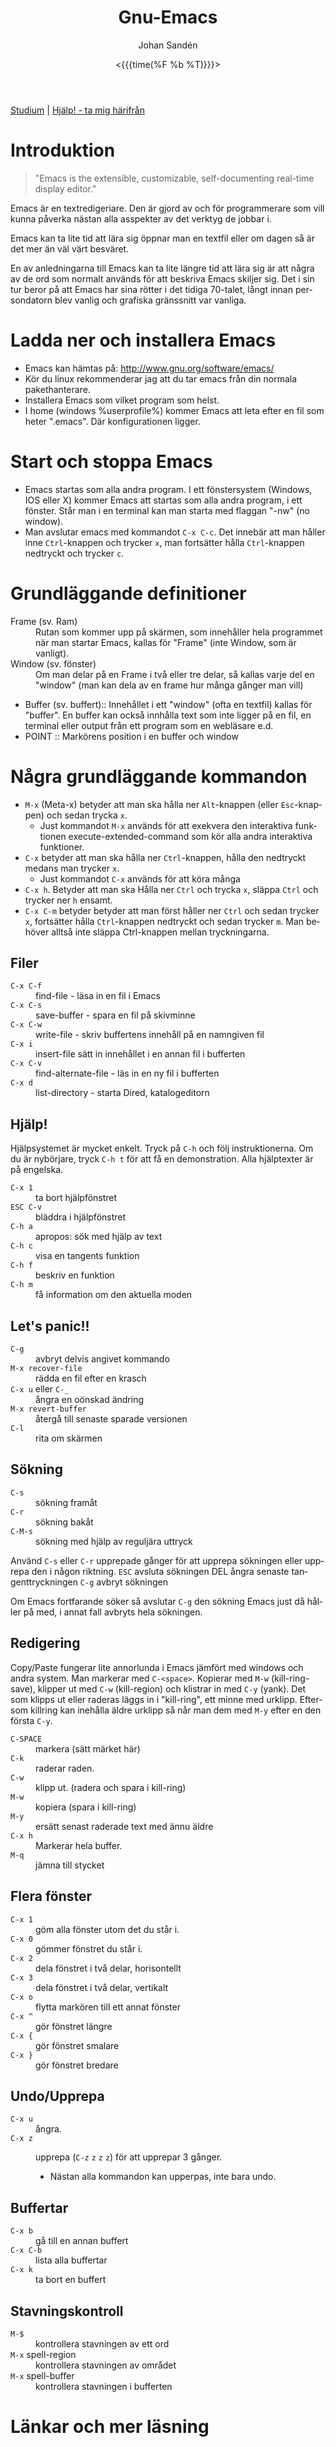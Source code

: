 #+TITLE:     Gnu-Emacs
#+AUTHOR:    Johan Sandén
#+EMAIL:     johan.sanden@gmail.com
#+DATE: <{{{time(%F %b %T)}}}>
#+LANGUAGE:  sv
#+OPTIONS:   H:3 num:nil toc:nil \n:nil @:t ::t |:t ^:t -:t f:t *:t <:t
#+OPTIONS:   TeX:t LaTeX:t skip:nil d:nil todo:t pri:nil tags:not-in-to
#+OPTIONS: html-link-use-abs-url:nil html-postamble:auto html-preamble:t
#+OPTIONS: html-scripts:t html-style:t html5-fancy:t tex:t
#+OPTIONS:  texht:t
#+STARTUP: hideblocks 
#+HTML_CONTAINER: div
#+HTML_DOCTYPE: xhtml-strict
#+HTML_HEAD:<link rel="stylesheet" type="text/css" href="../css/style.css" />

#+BEGIN_CENTER
[[file:studium.org][Studium]] | [[file:../index.org][Hjälp! - ta mig härifrån]]
#+END_CENTER

* Introduktion
#+BEGIN_QUOTE
"Emacs is the extensible, customizable, self-documenting real-time display editor."
#+END_QUOTE  

Emacs är en textredigeriare. Den är gjord av och för programmerare som vill
kunna påverka nästan alla asspekter av det verktyg de jobbar i. 

Emacs kan ta lite tid att lära sig öppnar man en textfil eller om dagen så är
det mer än väl värt besväret.

En av anledningarna till Emacs kan ta lite längre tid att lära sig är att några
av de ord som normalt används för att beskriva Emacs skiljer sig. Det i sin tur
beror på att Emacs har sina rötter i det tidiga 70-talet, långt innan
persondatorn blev vanlig och grafiska gränssnitt var vanliga.

* Ladda ner och installera Emacs
    - Emacs kan hämtas på: http://www.gnu.org/software/emacs/
    - Kör du linux rekommenderar jag att du tar emacs från din normala
      pakethanterare.
    - Installera Emacs som vilket program som helst.
    - I home (windows %userprofile%) kommer Emacs att leta efter en fil som
      heter ".emacs". Där konfigurationen ligger.

* Start och stoppa Emacs
    - Emacs startas som alla andra program. I ett fönstersystem (Windows, IOS
      eller X) kommer Emacs att startas som alla andra program, i ett fönster.
      Står man i en terminal kan man starta med flaggan "-nw" (no window).
    - Man avslutar emacs med kommandot ~C-x C-c~. Det innebär att man håller
      inne ~Ctrl~-knappen och trycker ~x~, man fortsätter hålla ~Ctrl~-knappen
      nedtryckt och trycker ~c~.

* Grundläggande definitioner

   - Frame (sv. Ram) :: Rutan som kommer upp på skärmen, som innehåller hela
     programmet när man startar Emacs, kallas för "Frame" (inte Window, som är
     vanligt).
   - Window (sv. fönster) :: Om man delar på en Frame i två eller tre delar, så
     kallas varje del en "window" (man kan dela av en frame hur många gånger man
     vill)
   - Buffer (sv. buffert):: Innehållet i ett "window" (ofta en textfil) kallas
     för "buffer". En buffer kan också innhålla text som inte ligger på en fil,
     en terminal eller output från ett program som en webläsare e.d.
   - POINT :: Markörens position i en buffer och window 

* Några grundläggande kommandon

  - ~M-x~ (Meta-x) betyder att man ska hålla ner ~Alt~-knappen (eller
    ~Esc~-knappen) och sedan trycka ~x~.
    - Just kommandot ~M-x~ används för att exekvera den interaktiva funktionen
      execute-extended-command som kör alla andra interaktiva funktioner.
  - ~C-x~ betyder att man ska hålla ner ~Ctrl~-knappen, hålla den nedtryckt
    medans man trycker ~x~.
    - Just kommandot ~C-x~ används för att köra många 
  - ~C-x h~. Betyder att man ska Hålla ner ~Ctrl~ och trycka ~x~, släppa ~Ctrl~
    och trycker ner ~h~ ensamt.
  - ~C-x C-m~ betyder betyder att man först håller ner ~Ctrl~ och sedan trycker
    ~x~, fortsätter hålla ~Ctrl~-knappen nedtryckt och sedan trycker ~m~. Man
    behöver alltså inte släppa Ctrl-knappen mellan tryckningarna.

** Filer
 - ~C-x C-f~ :: find-file - läsa in en fil i Emacs
 - ~C-x C-s~ :: save-buffer - spara en fil på skivminne
 - ~C-x C-w~ :: write-file - skriv buffertens innehåll på en namngiven fil
 - ~C-x i~ :: insert-file sätt in innehållet i en annan fil i bufferten
 - ~C-x C-v~ :: find-alternate-file - läs in en ny fil i bufferten
 - ~C-x d~ :: list-directory - starta Dired, katalogeditorn

** Hjälp!
 Hjälpsystemet är mycket enkelt. Tryck på ~C-h~ och följ instruktionerna. Om du är
 nybörjare, tryck ~C-h t~ för att få en demonstration. Alla hjälptexter är på
 engelska.

   - ~C-x 1~ :: ta bort hjälpfönstret
   - ~ESC C-v~ :: bläddra i hjälpfönstret
   - ~C-h a~ :: apropos: sök med hjälp av text
   - ~C-h c~ :: visa en tangents funktion
   - ~C-h f~ :: beskriv en funktion
   - ~C-h m~ :: få information om den aktuella moden

** Let's panic!!

     - ~C-g~ :: avbryt delvis angivet kommando
     - ~M-x recover-file~ :: rädda en fil efter en krasch
     - ~C-x u~ eller ~C-_~ :: ångra en oönskad ändring
     - ~M-x revert-buffer~ :: återgå till senaste sparade versionen
     - ~C-l~ :: rita om skärmen

** Sökning
     - ~C-s~ :: sökning framåt
     - ~C-r~ :: sökning bakåt
     - ~C-M-s~ :: sökning med hjälp av reguljära uttryck

     Använd ~C-s~ eller ~C-r~ upprepade gånger för att upprepa sökningen eller
     upprepa den i någon riktning. ~ESC~ avsluta sökningen DEL ångra senaste
     tangenttryckningen ~C-g~ avbryt sökningen

     Om Emacs fortfarande söker så avslutar ~C-g~ den sökning Emacs just då håller
     på med, i annat fall avbryts hela sökningen.

** Redigering
   Copy/Paste fungerar lite annorlunda i Emacs jämfört med windows och andra
   system. Man markerar med ~C-<space>~. Kopierar med ~M-w~ (kill-ring-save),
   klipper ut med ~C-w~ (kill-region) och klistrar in med ~C-y~ (yank). Det som
   klipps ut eller raderas läggs in i "kill-ring", ett minne med urklipp.
   Eftersom killring kan inehålla äldre urklipp så når man dem med ~M-y~ efter
   en den första ~C-y~.

     - ~C-SPACE~ :: markera (sätt märket här)
     - ~C-k~ :: raderar raden.
     - ~C-w~ :: klipp ut. (radera och spara i kill-ring)
     - ~M-w~ :: kopiera (spara i kill-ring)
     - ~M-y~ :: ersätt senast raderade text med ännu äldre
     - ~C-x h~ :: Markerar hela buffer.
     - ~M-q~ :: jämna till stycket

** Flera fönster
     - ~C-x 1~ :: göm alla fönster utom det du står i.
     - ~C-x 0~ :: gömmer fönstret du står i.
     - ~C-x 2~ :: dela fönstret i två delar, horisontellt
     - ~C-x 3~ :: dela fönstret i två delar, vertikalt
     - ~C-x o~ :: flytta markören till ett annat fönster
     - ~C-x ^~ :: gör fönstret längre
     - ~C-x {~ :: gör fönstret smalare
     - ~C-x }~ :: gör fönstret bredare

** Undo/Upprepa 
   - ~C-x u~ :: ångra.
   - ~C-x z~ :: upprepa (~C-z~ ~z~ ~z~ ~z~) för att upprepar 3 gånger.
     - Nästan alla kommandon kan upperpas, inte bara undo.

** Buffertar
   - ~C-x b~ :: gå till en annan buffert
   - ~C-x C-b~ :: lista alla buffertar
   - ~C-x k~ :: ta bort en buffert

** Stavningskontroll
   - ~M-$~ :: kontrollera stavningen av ett ord
   - ~M-x~ spell-region :: kontrollera stavningen av området
   - ~M-x~ spell-buffer :: kontrollera stavningen i bufferten

* Länkar och mer läsning
  
  - GnuEmacs Officiella Websida :: https://www.gnu.org/software/emacs/ 
  - GnuEmacs Engelsk Wiki :: https://en.wikipedia.org/wiki/GNU_Emacs
  - Emacs Engelska Wiki :: https://en.wikipedia.org/wiki/Emacs 
